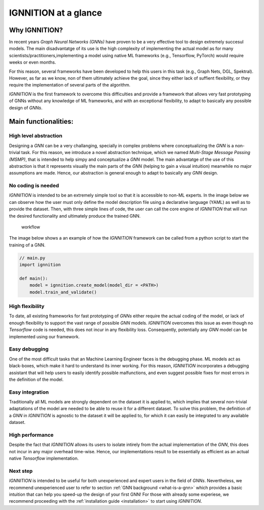.. _ignnition_at_a_glance:

IGNNITION at a glance
=====================

Why IGNNITION?
--------------

In recent years *Graph Neural Networks (GNNs)* have proven to be a very
effective tool to design extremely succesul models. The main
disadvantatge of its use is the high complexity of implementing the
actual model as for many scientists/practitioners,implementing a model
using native ML frameworks (e.g., Tensorflow, PyTorch) would require
weeks or even months.

For this reason, several frameworks have been developed to help this
users in this task (e.g., Graph Nets, DGL, Spektral). However, as far as
we know, non of them ultimately achieve the goal, since they either lack
of suffient flexibility, or they require the implementation of several
parts of the algorithm.

*IGNNITION* is the first framework to overcome this difficulties and
provide a framework that allows very fast prototyping of GNNs without
any knowledge of ML frameworks, and with an exceptional flexibility, to
adapt to basically any possible design of *GNNs*.

Main functionalities:
---------------------

High level abstraction
~~~~~~~~~~~~~~~~~~~~~~

Designing a *GNN* can be a very challanging, specially in complex
problems where conceptualizing the *GNN* is a non-trivial task. For this
reason, we introduce a novel abstraction technique, which we named
*Multi-Stage Message Passing (MSMP)*, that is intended to help simpy and
conceptualize a *GNN* model. The main advantatge of the use of this
abstraction is that it represents visually the main parts of the *GNN*
(helping to gain a visual intuition) meanwhile no major assumptions are
made. Hence, our abstraction is general enough to adapt to basically any
*GNN* design.

No coding is needed
~~~~~~~~~~~~~~~~~~~

*IGNNITION* is intended to be an extremely simple tool so that it is
accessible to non-ML experts. In the image below we can observe how the
user must only define the model description file using a declarative
language (YAML) as well as to provide the dataset. Then, with three
simple lines of code, the user can call the core engine of *IGNNITION*
that will run the desired functionality and ultimately produce the
trained GNN.

.. figure:: Images/workflow.png
   :alt: workflow

   workflow

The image below shows a an example of how the *IGNNITION* framework can
be called from a python script to start the training of a GNN.

.. code:: python

    // main.py
    import ignnition

    def main():
        model = ignnition.create_model(model_dir = <PATH>)
        model.train_and_validate()
        

High flexibility
~~~~~~~~~~~~~~~~

To date, all existing frameworks for fast prototyping of *GNNs* either
require the actual coding of the model, or lack of enough flexibility to
support the vast range of possible *GNN* models. *IGNNITION* overcomes
this issue as even though no *Tensorflow* code is needed, this does not
incur in any flexibility loss. Consequently, potentially any *GNN* model
can be implemented using our framework.

Easy debugging
~~~~~~~~~~~~~~

One of the most difficult tasks that an Machine Learning Engineer faces
is the debugging phase. ML models act as black-boxes, which make it hard
to understand its inner working. For this reason, *IGNNITION*
incorporates a debugging assistant that will help users to easily
identify possible malfunctions, and even suggest possible fixes for most
errors in the definition of the model.

Easy integration
~~~~~~~~~~~~~~~~

Traditionally all ML models are strongly dependent on the dataset it is
applied to, which implies that several non-trivial adaptations of the
model are needed to be able to reuse it for a different dataset. To
solve this problem, the definition of a *GNN* in *IGNNITION* is agnostic
to the dataset it will be applied to, for which it can easily be
integrated to any available dataset.

High performance
~~~~~~~~~~~~~~~~

Despite the fact that *IGNNITION* allows its users to isolate intirely
from the actual implementation of the *GNN*, this does not incur in any
major overhead time-wise. Hence, our implementations result to be
essentially as efficient as an actual native *Tensorflow*
implementation.

Next step
~~~~~~~~~~

*IGNNITION* is intended to be useful for both unexperienced and expert
users in the field of *GNNs*. Nevertheless, we recommend unexperienced
user to refer to section :ref:`GNN background <what-is-a-gnn>` which
provides a basic intuition that can help you speed-up the design of your
first GNN! For those with already some experiese, we recommend
proceeding with the :ref:`installation guide <installation>` to start
using *IGNNITION*.
